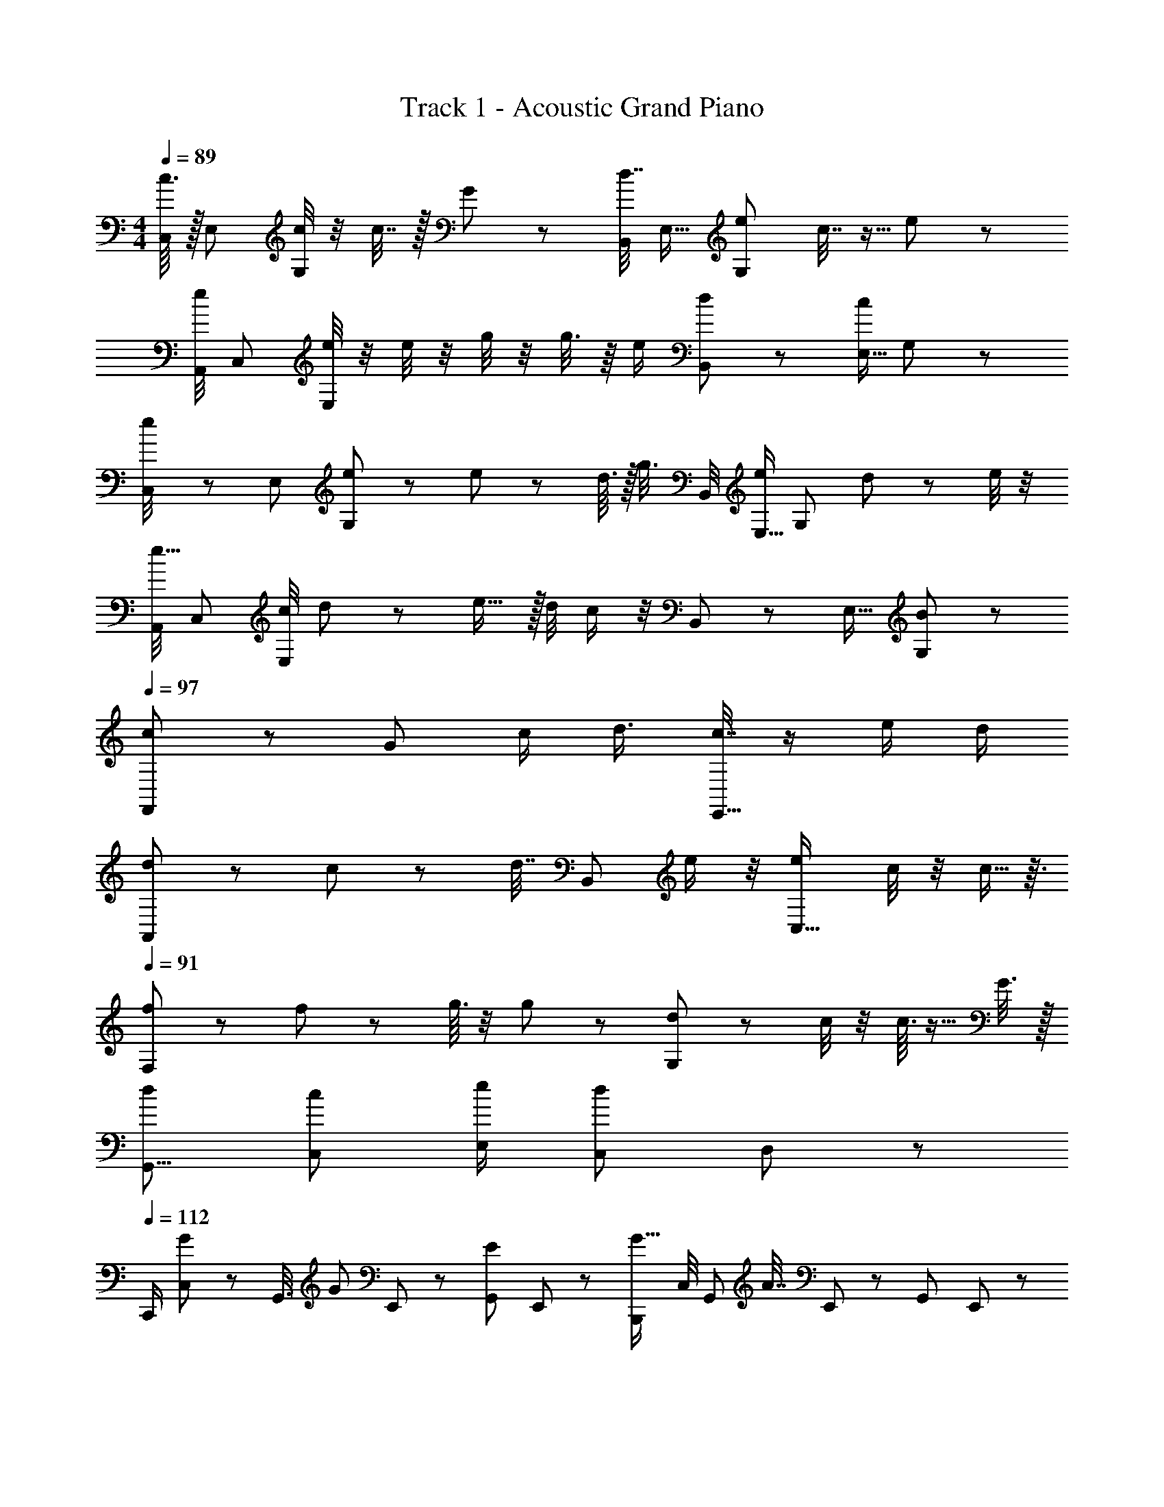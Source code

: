 X: 1
T: Track 1 - Acoustic Grand Piano
Z: ABC Made by Firekirby using Starbound Composer http://tinyurl.com/starboundsong L: 1/4
M: 4/4
Q: 1/4=89
K: C
[c7/32C,/4] z/32 [z/4E,9/28] [c/4G,39/28] z/4 c15/32 z/32 G3/7 z/14 [B,,/4d15/32] [z/4E,11/32] [z/2e11/20G,10/7] c7/16 z5/16 e/9 z5/36 
[A,,/4e7/24] [z/4C,9/28] [e/4E,73/28] z/4 e/4 z/4 g/4 z/4 g3/8 z/8 e/2 [B,,2/9d5/18] z/36 [z/4E,5/16c5/12] G,11/28 z3/28 
[e5/24C,/4] z/24 [z/4E,9/28] [e/5G,39/28] z3/10 e5/14 z/7 d7/32 z/32 [z/4g3/8] B,,/4 [z/4E,11/32e5/12] [z/2G,10/7] d5/18 z2/9 e/4 z/4 
[A,,/4e5/16] [z/4C,9/28] [c/4E,73/28] d5/14 z/7 e23/32 z/32 d/4 c/2 z/4 B,,2/9 z/36 [z/4E,5/16] [G,11/28B13/24] z3/28 
Q: 1/4=97
[c11/28F,,39/20] z3/28 [z/4G5/18] c/2 [z3/4d25/32] [c15/32E,,63/32] z17/32 e/2 d/2 
[d3/7A,,13/12] z/14 c/5 z/20 [z/4d7/16] [z/4B,,13/12] e/2 z/4 [ze31/28C,33/16] c/4 z/4 c5/16 z3/16 
Q: 1/4=91
[f2/9F,2] z5/18 f11/28 z3/28 g7/32 z9/32 g11/28 z3/28 [d3/7G,2] z/14 c/4 z/4 c3/16 z5/16 G13/32 z3/32 
[z/2d13/24G,,31/8] [z/2c11/20C,7/12] [e/2E,7/12] [z/2C,7/12d11/6] D,7/12 z17/12 
Q: 1/4=112
C,,/2 [C,2/9G11/28] z/36 [z/4G,,3/8] [z/4G7/24] E,,5/24 z/24 [z/4E5/18G,,5/18] E,,2/9 z/36 [z/2B,,,2/3G13/16] C,/4 [z/4G,,7/24] [z/4A15/32] E,,2/9 z/36 [z/4G,,5/18] E,,/6 z/12 
[D7/24A,,,7/10] z5/24 [z/4C,5/16C9/8] A,,5/14 z/7 E,,/5 z/20 [G/4A,,3/10] [E,,5/28A3/10] z/14 [c/4C,5/18] z/4 [A/4E,,5/16] [z/4A,,5/14] [G2/9B,,,7/10] z/36 [E,,/5E9/28] z/20 [z/4G,,3/10D5/14] [E,,5/28B,9/32] z/14 
[z/2C11/20C,,11/18] [C,2/9G9/32] z/36 [z/4G,,3/8] [z/4G9/32] E,,5/24 z/24 [z/4G,,5/18E9/32] E,,2/9 z/36 [G11/32B,,,13/24] z5/32 [C,/4E9/28] [z/4G,,7/24] [z/4G7/24] E,,2/9 z/36 [z/4G,,5/18A4/5] E,,/6 z/12 
[z/2A,,,4/7] [z/4G9/32C,5/16] [c/9A,,5/14] z5/36 [z/4c13/32] E,,/5 z/20 [B3/32A,,3/10] z5/32 [B/9E,,5/28] z5/36 [C,5/18B9/28] z2/9 [A3/28E,,5/16] z/7 [A/9A,,5/14] z5/36 [A/4G,,,7/10] [E,,/5G7/32] z/20 [z/4G,,3/10D17/32] E,,5/28 z/14 
[E11/24C,,/2] z/24 [C,2/9G/4] z/36 [z/4G,,3/8] [z/4G5/18] E,,5/24 z/24 [E/4G,,5/18] E,,2/9 z/36 [z/2B,,,2/3G33/32] C,/4 [z/4G,,7/24] [z/4A5/8] E,,2/9 z/36 [z/4G,,5/18] E,,/6 z/12 
[D11/24A,,,7/10] z/24 [z/4C,5/16C39/28] A,,5/14 z/7 E,,/5 z/20 [z/4A,,3/10] E,,5/28 z/14 C,5/18 z2/9 [z/4E,,5/16] [z/4A,,5/14] [z/4B,,,7/10] E,,/5 z/20 [z/4G,,3/10] E,,5/28 z/14 
C,,/2 [G2/9C,2/9] z/36 [z/4G,,3/8] G/4 E,,5/24 z/24 [G/4G,,5/18] E,,2/9 z/36 [G/4B,,,2/3] z/4 [G/4C,/4] [z/4G,,7/24] [z/4G5/16] E,,2/9 z/36 [z/4G,,5/18E11/32] E,,/6 z/12 
[A/2A,,,7/10] [z/4C,5/16G23/32] A,,5/14 z/7 E,,/5 z/20 [z/4A,,3/10G47/32] E,,5/28 z/14 C,5/18 z2/9 [z/4E,,5/16] [z/4A,,5/14] [G11/32G,11/32E,,19/20] z5/32 [B,9/32B9/32] z7/32 
[C5/14c5/14F,,17/24] z/7 [z/4A,5/18A5/18C,11/24] [c11/32C11/32F,11/24] z5/32 [C,2/9d9/14D9/14] z/36 F,2/9 z/36 C,2/9 z/36 [C9/28c9/28E,,7/9] z5/28 [z/4C,11/24] [z/4E,11/24] [z/4c/2C/2] C,2/9 z/36 [E,2/9G9/32G,9/32] z/36 C,2/9 z/36 
[D5/14d5/14A,,,11/18] z/7 [c5/24C5/24A,,11/24] z/24 [z/4D7/24d7/24C,11/24] [z/4B,,,23/32] [z5/24e5/12E5/12] [z/4B,,11/24] [z7/24D,11/24] [z/2C,,9/16e19/20E19/20] [z/4C,11/24] [z/4E,11/24] [C/5c/5] z/20 C,2/9 z/36 [E,2/9c/4C/4] z/36 C,2/9 z/36 
[F9/32f9/32D,,13/18] z7/32 [E7/32e7/32A,,11/24] z/32 [z/4D,11/24] [f/4F/4] A,,2/9 z/36 [D,2/9g/4G/4] z/36 A,,2/9 z/36 [D5/18d5/18F,,6/7] z2/9 [C5/24c5/24C,11/24] z/24 [z/4F,11/24] [z/4c11/32C11/32] C,2/9 z/36 [F,2/9G5/16G,5/16] z/36 C,2/9 z/36 
[D3/10d3/10G,,19/20] z/5 [z/4C3/8c3/8D,11/24] [z/4G,11/24] [z/4e11/24E11/24] D,2/9 z/36 [G,2/9dD] z/36 D,2/9 z/36 [z/2D,,19/20] [z/4D,11/24] [z/4G,11/24] [z/4G,,19/20] D,2/9 z/36 F,2/9 z/36 E,2/9 z/36 
[z/2A,,,23/24C,53/28] [E5/24A,,/2] z7/24 [E2/9E,,3/4] z5/18 [E/4A,,/2] z/4 [F/4B,,,19/20D,53/28] z/4 [E5/18B,,/2] z2/9 [F5/16G,,19/20] z3/16 [B,,/2G13/24] 
[z/2C,,19/20E,31/8] [C,/2G9/5] [z/2G,,19/20] C,/2 [z/2C,,19/20] C,/2 [z/2G,,19/20] C,/2 
[z/2F,,19/20F,47/24] [F5/18C,/2] z2/9 [F7/32C,,19/20] z9/32 [F3/8C,/2] z/8 [E3/8E,,19/20E,47/24] z/8 [D/3G,,/2] z/6 [C9/32C,,19/20] z7/32 [G,,3/7E13/14] z/14 
[z/2G,,19/20D,47/12] [B,,3/7D11/5] z/14 [z/2D,,19/20] B,,3/7 z/14 [z/2G,,,6/7] [z/2B,,17/32] [z/2D,,19/20] [z/2B,,17/32] 
[z/2A,,,5/6A,,47/24] [z/2C,17/32] [C3/16E,,5/6] z5/16 [C9/32C,17/32] z7/32 [D13/32B,,,5/6D,2] z3/32 [C3/10B,,17/32] z/5 [D/4G,,5/6] z/4 [E7/24B,,17/32] z5/24 
[E7/18C,,5/6E,63/16] z/9 [z/2C,13/24C61/32] [z/2G,,5/6] [z/2C,13/24] [z/2C,,5/6] [z/2C,13/24] [E/4G,,5/6] z/4 [E5/14C,13/24] z/7 
[F11/28D,,5/6F,61/16] z3/28 [z/2D,13/24E] [z/2E,,5/6] [D,/2F8/9] [z/2F,,5/6] [E15/32D,/2] z/32 [F11/24C,,5/6] z/24 [D,/2E19/20] 
[z/2G,,5/6G,63/16] [D,/2G11/5] [z/2D,,5/6] D,/2 [z/2G,,5/6] D,/2 [G,11/32G11/32E,,5/6] z5/32 [B9/32B,9/32D,/2] z7/32 
[c5/14C5/14F,,] z/7 [z/4A,5/18A5/18C,11/24] [z/4c11/32C11/32F,11/24] [z/4C,,] [C,2/9d9/14D9/14] z/36 F,2/9 z/36 C,2/9 z/36 [c9/28C9/28E,,] z5/28 [z/4C,11/24] [z/4E,11/24] [z/4C/2c/2C,,] C,2/9 z/36 [E,2/9G9/32G,9/32] z/36 C,2/9 z/36 
[d5/14D5/14A,,,] z/7 [C5/24c5/24A,,11/24] z/24 [z/4d7/24D7/24C,11/24] [z/4B,,,] [z5/24e5/12E5/12] [z/4B,,11/24] [z7/24D,11/24] [z/2E19/20e19/20C,,] [z/4C,11/24] [z/4E,11/24] [C/5c/5E,,] z/20 C,2/9 z/36 [E,2/9c/4C/4] z/36 C,2/9 z/36 
[D,,F49/32f49/32] [z/2E,,] [z/2E15/28e15/28] [F,,g21/16G21/16] [z/2A,,] [z/2g9/16G9/16] 
[z/2D17/32d17/32F,,] [z/2C2c2] C,, F,, [c15/32C15/32A,,] z/32 [z/2D11/20d11/20] 
[C,15/16G,,e63/32E63/32] z/16 [D,15/16D,,] z/16 [E,15/16G,,d11/7D11/7] z/16 [z/2B,,15/16D,,] [C11/32c11/32] z5/32 
[C,,25/28C63/32c63/32C,63/32E33/16] z3/28 C,,25/28 z3/28 [B,,,25/28G63/32G,63/32C63/32] z3/28 G,,25/28 z3/28 
[A,,,25/28C27/7E,65/16E65/16] z3/28 B,,,25/28 z3/28 C,,25/28 z3/28 E,,25/28 z3/28 
[F,,25/28D47/32F,77/18] z3/28 [z/2F,,25/28] [z/2C25/16] C,,25/28 z5/14 [G,,,25/28D19/16] z5/14 
[G,,17/8G,15/7F41/18D101/28] z/8 [E15/28G,23/18G,,47/16] z3/14 E15/28 z3/14 [D15/28B,16/9] z3/14 
E31/32 z/32 [C,,17/8C33/14] 
